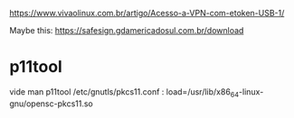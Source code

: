 https://www.vivaolinux.com.br/artigo/Acesso-a-VPN-com-etoken-USB-1/

Maybe this:
https://safesign.gdamericadosul.com.br/download

* p11tool

vide man p11tool
/etc/gnutls/pkcs11.conf :
load=/usr/lib/x86_64-linux-gnu/opensc-pkcs11.so
